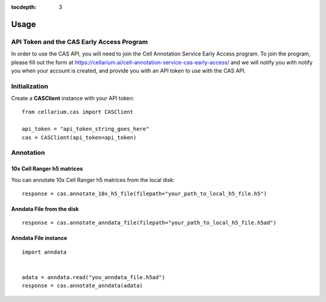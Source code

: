 :tocdepth: 3

Usage
#####

API Token and the CAS Early Access Program
------------------------------------------
In order to use the CAS API, you will need to join the Cell Annotation Service Early Access program.  To join the program,
please fill out the form at https://cellarium.ai/cell-annotation-service-cas-early-access/ and we will notify you with 
notify you when your account is created, and provide you with an API token to use with the CAS API.

Initialization
--------------
Create a **CASClient** instance with your API token::

    from cellarium.cas import CASClient

    api_token = "api_token_string_goes_here"
    cas = CASClient(api_token=api_token)

Annotation
----------

10x Cell Ranger h5 matrices
+++++++++++++++++++++++++++
You can annotate 10x Cell Ranger h5 matrices from the local disk::

    response = cas.annotate_10x_h5_file(filepath="your_path_to_local_h5_file.h5")

Anndata File from the disk
++++++++++++++++++++++++++
::

    response = cas.annotate_anndata_file(filepath="your_path_to_local_h5_file.h5ad")

Anndata File instance
+++++++++++++++++++++
::

    import anndata


    adata = anndata.read("you_anndata_file.h5ad")
    response = cas.annotate_anndata(adata)